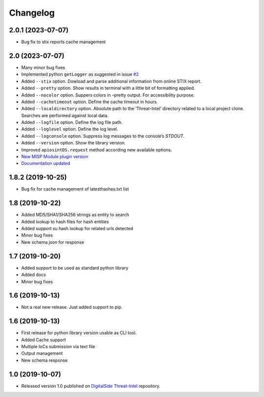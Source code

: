 Changelog
=========

2.0.1 (2023-07-07)
------------------

* Bug fix to stix reports cache management


2.0 (2023-07-07)
----------------

* Many minor bug fixes
* Implemented python ``getLogger`` as suggested in issue `#2 <https://github.com/davidonzo/apiosintDS/issues/2>`_
* Added ``--stix`` option. Dowload and parse additional information from online STIX report.
* Added ``--pretty`` option. Show results in terminal with a little bit of formatting applied.
* Added ``--nocolor`` option. Suppers colors in –pretty output. For accessibility purpose.
* Added ``--cachetimeout`` option. Define the cache timeout in hours.
* Added ``--localdirectory`` option. Absolute path to the ‘Threat-Intel’ directory related to a local project clone. Searches are performed against local data.
* Added ``--logfile`` option. Define the log file path.
* Added ``--loglevel`` option. Define the log level.
* Added ``--logconsole`` option. Suppress log messages to the console’s `STDOUT`.
* Added ``--version`` option. Show the library version.
* Improved ``apiosintDS.request`` method according new available options.
* `New MISP Module plugin version <https://github.com/MISP/misp-modules/pull/624>`_
* `Documentation updated <https://apiosintds.readthedocs.io/en/latest/>`_

1.8.2 (2019-10-25)
------------------

* Bug fix for cache management of latesthashes.txt list

1.8 (2019-10-22)
----------------

* Added MD5/SHA1/SHA256 strings as entity to search
* Added lookup to hash files for hash entities
* Added support su hash lookup for related urls detected
* Minor bug fixes
* New schema json for response

1.7 (2019-10-20)
----------------

* Added support to be used as standard python library
* Added docs
* Minor bug fixes

1.6 (2019-10-13)
-----------------

* Not a real new release. Just added support to pip.

1.6 (2019-10-13)
-----------------

* First release for python library version usable as CLI tool.
* Added Cache support
* Multiple IoCs submission via text file
* Output management
* New schema response

1.0 (2019-10-07)
-----------------

* Released version 1.0 published on `DigitalSide Threat-Intel <https://github.com/davidonzo/Threat-Intel>`_ repository.

